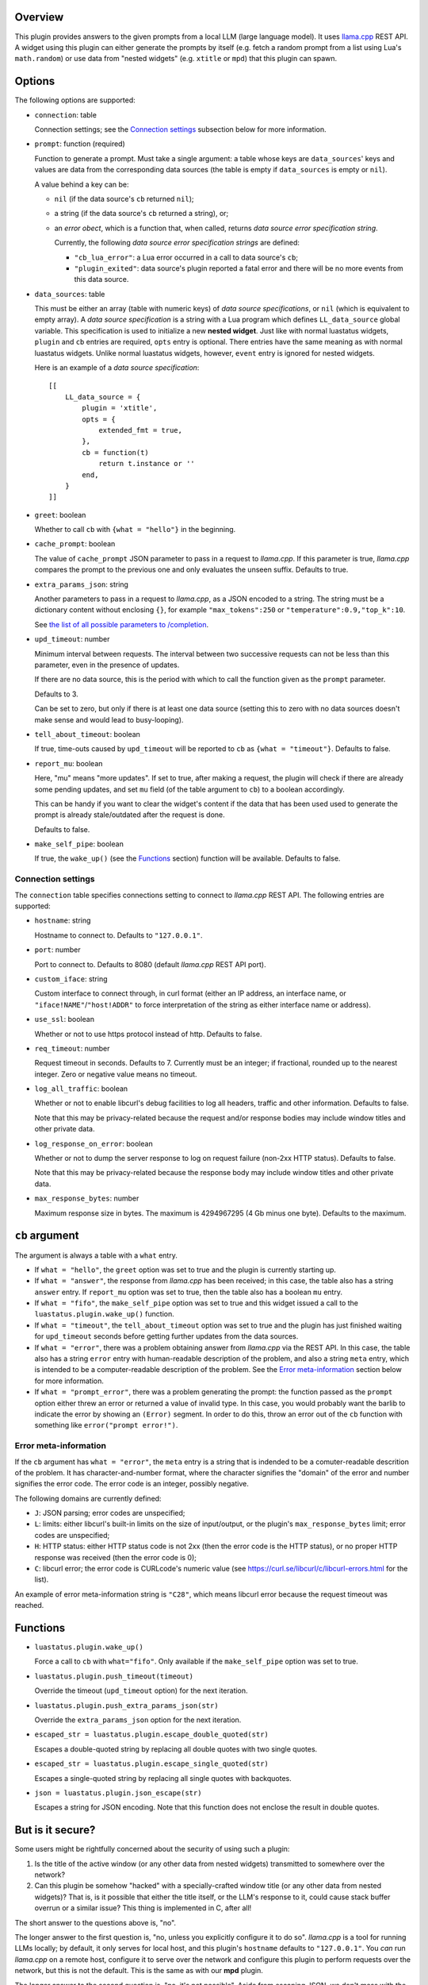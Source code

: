 .. :X-man-page-only: luastatus-plugin-llamacxx
.. :X-man-page-only: #########################
.. :X-man-page-only:
.. :X-man-page-only: ################################################################
.. :X-man-page-only: Responses from a local LLM (with llama.cpp) plugin for luastatus
.. :X-man-page-only: ################################################################
.. :X-man-page-only:
.. :X-man-page-only: :Copyright: LGPLv3
.. :X-man-page-only: :Manual section: 7

Overview
========
This plugin provides answers to the given prompts from a local LLM (large language
model). It uses `llama.cpp <https://github.com/ggml-org/llama.cpp/>`_ REST API.
A widget using this plugin can either generate the prompts by itself (e.g.
fetch a random prompt from a list using Lua's ``math.random``) or use data
from "nested widgets" (e.g. ``xtitle`` or ``mpd``) that this plugin can spawn.

Options
=======
The following options are supported:

* ``connection``: table

  Connection settings; see the `Connection settings`_ subsection below for more information.

* ``prompt``: function (required)

  Function to generate a prompt. Must take a single argument: a table whose
  keys are ``data_sources``' keys and values are data from the corresponding
  data sources (the table is empty if ``data_sources`` is empty or ``nil``).

  A value behind a key can be:

  - ``nil`` (if the data source's ``cb`` returned ``nil``);
  - a string (if the data source's ``cb`` returned a string), or;
  - an *error obect*, which is a function that, when called, returns *data source error specification string*.

    Currently, the following *data source error specification strings* are defined:

    + ``"cb_lua_error"``: a Lua error occurred in a call to data source's ``cb``;
    + ``"plugin_exited"``: data source's plugin reported a fatal error and there will be no more events from this data source.

* ``data_sources``: table

  This must be either an array (table with numeric keys) of *data source specifications*,
  or ``nil`` (which is equivalent to empty array).
  A *data source specification* is a string with a Lua program which defines ``LL_data_source`` global variable.
  This specification is used to initialize a new **nested widget**.
  Just like with normal luastatus widgets, ``plugin`` and ``cb`` entries are required, ``opts`` entry is optional.
  There entries have the same meaning as with normal luastatus widgets.
  Unlike normal luastatus widgets, however, ``event`` entry is ignored for nested widgets.

  Here is an example of a *data source specification*::

    [[
        LL_data_source = {
            plugin = 'xtitle',
            opts = {
                extended_fmt = true,
            },
            cb = function(t)
                return t.instance or ''
            end,
        }
    ]]

* ``greet``: boolean

  Whether to call ``cb`` with ``{what = "hello"}`` in the beginning.

* ``cache_prompt``: boolean

  The value of ``cache_prompt`` JSON parameter to pass in a request to *llama.cpp*.
  If this parameter is true, *llama.cpp* compares the prompt to the previous one
  and only evaluates the unseen suffix.
  Defaults to true.

* ``extra_params_json``: string

  Another parameters to pass in a request to *llama.cpp*, as a JSON encoded to a string.
  The string must be a dictionary content without enclosing ``{}``, for example
  ``"max_tokens":250`` or ``"temperature":0.9,"top_k":10``.

  See `the list of all possible parameters to /completion <https://github.com/ggml-org/llama.cpp/blob/master/tools/server/README.md#post-completion-given-a-prompt-it-returns-the-predicted-completion>`_.

* ``upd_timeout``: number

  Minimum interval between requests.
  The interval between two successive requests can not be less than this parameter,
  even in the presence of updates.

  If there are no data source, this is the period with which to call the function
  given as the ``prompt`` parameter.

  Defaults to 3.

  Can be set to zero, but only if there is at least one data source (setting this
  to zero with no data sources doesn't make sense and would lead to busy-looping).

* ``tell_about_timeout``: boolean

  If true, time-outs caused by ``upd_timeout`` will be reported to ``cb`` as
  ``{what = "timeout"}``. Defaults to false.

* ``report_mu``: boolean

  Here, "mu" means "more updates". If set to true, after making a request,
  the plugin will check if there are already some pending updates, and
  set ``mu`` field (of the table argument to ``cb``) to a boolean accordingly.

  This can be handy if you want to clear the widget's content if the
  data that has been used used to generate the prompt is already stale/outdated
  after the request is done.

  Defaults to false.

* ``make_self_pipe``: boolean

  If true, the ``wake_up()`` (see the `Functions`_ section) function will be available. Defaults to
  false.

Connection settings
-------------------
The ``connection`` table specifies connections setting to connect to *llama.cpp* REST API.
The following entries are supported:

* ``hostname``: string

  Hostname to connect to. Defaults to ``"127.0.0.1"``.

* ``port``: number

  Port to connect to. Defaults to 8080 (default *llama.cpp* REST API port).

* ``custom_iface``: string

  Custom interface to connect through, in curl format (either an IP address, an interface name,
  or ``"iface!NAME"``/``"host!ADDR"`` to force interpretation of the string as either interface name or address).

* ``use_ssl``: boolean

  Whether or not to use https protocol instead of http. Defaults to false.

* ``req_timeout``: number

  Request timeout in seconds. Defaults to 7. Currently must be an integer;
  if fractional, rounded up to the nearest integer. Zero or negative value
  means no timeout.

* ``log_all_traffic``: boolean

  Whether or not to enable libcurl's debug facilities to log all headers,
  traffic and other information. Defaults to false.

  Note that this may be privacy-related because the request and/or response
  bodies may include window titles and other private data.

* ``log_response_on_error``: boolean

  Whether or not to dump the server response to log on request failure
  (non-2xx HTTP status). Defaults to false.

  Note that this may be privacy-related because the response body may
  include window titles and other private data.

* ``max_response_bytes``: number

  Maximum response size in bytes. The maximum is 4294967295 (4 Gb minus one byte). Defaults to the maximum.

``cb`` argument
===============
The argument is always a table with a ``what`` entry.

* If ``what = "hello"``, the ``greet`` option was set to true and the plugin is currently starting up.

* If ``what = "answer"``, the response from *llama.cpp* has been received; in this case, the table also has a string ``answer`` entry.
  If ``report_mu`` option was set to true, then the table also has a boolean ``mu`` entry.

* If ``what = "fifo"``, the ``make_self_pipe`` option was set to true and this widget issued a call to the ``luastatus.plugin.wake_up()`` function.

* If ``what = "timeout"``, the ``tell_about_timeout`` option was set to true and the plugin has just finished waiting for
  ``upd_timeout`` seconds before getting further updates from the data sources.

* If ``what = "error"``, there was a problem obtaining answer from *llama.cpp* via the REST API.
  In this case, the table also has a string ``error`` entry with human-readable description of
  the problem, and also a string ``meta`` entry, which is intended to be a computer-readable description
  of the problem. See the `Error meta-information`_ section below for more information.

* If ``what = "prompt_error"``, there was a problem generating the prompt: the function passed as the
  ``prompt`` option either threw an error or returned a value of invalid type.
  In this case, you would probably want the barlib to indicate the error by showing an ``(Error)`` segment.
  In order to do this, throw an error out of the ``cb`` function with something like ``error("prompt error!")``.

Error meta-information
----------------------

If the ``cb`` argument has ``what = "error"``, the ``meta`` entry is a string that is indended to be a
comuter-readable descrition of the problem. It has character-and-number format, where the character
signifies the "domain" of the error and number signifies the error code. The error code is an integer,
possibly negative.

The following domains are currently defined:

* ``J``: JSON parsing; error codes are unspecified;

* ``L``: limits: either libcurl's built-in limits on the size of input/output, or the plugin's ``max_response_bytes`` limit; error codes are unspecified;

* ``H``: HTTP status: either HTTP status code is not 2xx (then the error code is the HTTP status), or no proper HTTP response was received (then the error code is 0);

* ``C``: libcurl error; the error code is CURLcode's numeric value (see https://curl.se/libcurl/c/libcurl-errors.html for the list).

An example of error meta-information string is ``"C28"``, which means libcurl error because the request timeout was reached.

Functions
=========

* ``luastatus.plugin.wake_up()``

  Force a call to ``cb`` with ``what="fifo"``. Only available if the ``make_self_pipe`` option was set to true.

* ``luastatus.plugin.push_timeout(timeout)``

  Override the timeout (``upd_timeout`` option) for the next iteration.

* ``luastatus.plugin.push_extra_params_json(str)``

  Override the ``extra_params_json`` option for the next iteration.

* ``escaped_str = luastatus.plugin.escape_double_quoted(str)``

  Escapes a double-quoted string by replacing all double quotes with two single quotes.

* ``escaped_str = luastatus.plugin.escape_single_quoted(str)``

  Escapes a single-quoted string by replacing all single quotes with backquotes.

* ``json = luastatus.plugin.json_escape(str)``

  Escapes a string for JSON encoding.
  Note that this function does not enclose the result in double quotes.

But is it secure?
=================
Some users might be rightfully concerned about the security of using such a plugin:

1. Is the title of the active window (or any other data from nested widgets) transmitted to somewhere over the network?
2. Can this plugin be somehow "hacked" with a specially-crafted window title (or any other data from nested widgets)?
   That is, is it possible that either the title itself, or the LLM's response to it, could cause stack buffer overrun or a similar issue?
   This thing is implemented in C, after all!

The short answer to the questions above is, "no".

The longer answer to the first question is, "no, unless you explicitly configure it to do so".
*llama.cpp* is a tool for running LLMs locally; by default, it only serves for local host, and
this plugin's ``hostname`` defaults to ``"127.0.0.1"``. You *can* run *llama.cpp* on a remote host,
configure it to serve over the network and configure this plugin to perform requests over
the network, but this is not the default. This is the same as with our **mpd** plugin.

The longer answer to the second question is, "no, it's not possible".
Aside from escaping JSON, we don't mess with the strings in any way.
It's all libcurl and YAJL. Even functions provided to Lua (``escape_double_quoted``, ``escape_single_quoted`` and ``json_escape``)
are implemented in Lua instead of C (see ``escape_lfuncs.c``).

This means any strings of the same length are equivalent in terms of security. And there are no
reasons to suspect some string lengths are different from others, for this plugin, in terms of security.

Just for laughs, we `fuzzed <https://en.wikipedia.org/wiki/Fuzzing>`_ the JSON escaping function (see FUZZING.md),
and `AFL <https://lcamtuf.coredump.cx/afl/>`_ hasn't identified any issues.

Also, luastatus has a comprehensive test suite, which includes many tests for this plugin; it
passes both under **valgrind** and when compiled with **ubsan** (undefined behavior sanitizer,
``-fsanitize=undefined``), under both GCC and Clang.

Users concerned about security of such a setup might also want to verify the security of the underlying
status bar program and intermediate libraries (e.g. YAJL in case of i3bar).